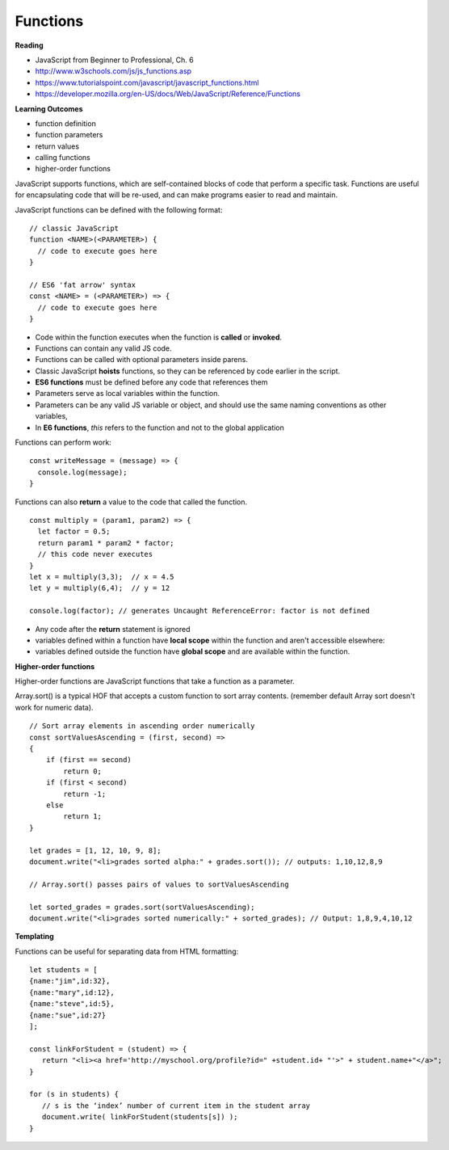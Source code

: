 ====
Functions
====

**Reading**

* JavaScript from Beginner to Professional, Ch. 6
* http://www.w3schools.com/js/js_functions.asp
* https://www.tutorialspoint.com/javascript/javascript_functions.html
* https://developer.mozilla.org/en-US/docs/Web/JavaScript/Reference/Functions

**Learning Outcomes**

* function definition
* function parameters
* return values
* calling functions
* higher-order functions

JavaScript supports functions, which are self-contained blocks of code that perform a specific task. Functions are useful for encapsulating code that will be re-used, and can make programs easier to read and maintain.

JavaScript functions can be defined with the following format:
::

    // classic JavaScript
    function <NAME>(<PARAMETER>) {
      // code to execute goes here
    }

    // ES6 'fat arrow' syntax
    const <NAME> = (<PARAMETER>) => {
      // code to execute goes here
    }

- Code within the function executes when the function is **called** or **invoked**.
- Functions can contain any valid JS code.
- Functions can be called with optional parameters inside parens.
- Classic JavaScript **hoists** functions, so they can be referenced by code earlier in the script.
- **ES6 functions** must be defined before any code that references them
- Parameters serve as local variables within the function.  
- Parameters can be any valid JS variable or object, and should use the same naming conventions as other variables,
- In **E6 functions**, `this` refers to the function and not to the global application


Functions can perform work:
::

    const writeMessage = (message) => {
      console.log(message);
    }

Functions can also **return** a value to the code that called the function.
::

    const multiply = (param1, param2) => {
      let factor = 0.5;
      return param1 * param2 * factor;
      // this code never executes
    }
    let x = multiply(3,3);  // x = 4.5
    let y = multiply(6,4);  // y = 12

    console.log(factor); // generates Uncaught ReferenceError: factor is not defined

- Any code after the **return** statement is ignored
- variables defined within a function have **local scope** within the function and aren't accessible elsewhere:
- variables defined outside the function have **global scope** and are available within the function.

**Higher-order functions**

Higher-order functions are JavaScript functions that take a function as a parameter. 

Array.sort() is a typical HOF that accepts a custom function to sort array contents. (remember default Array sort doesn't work for numeric data).
::

    // Sort array elements in ascending order numerically
    const sortValuesAscending = (first, second) =>
    {
        if (first == second)
            return 0;
        if (first < second)
            return -1;
        else
            return 1;
    }

    let grades = [1, 12, 10, 9, 8];
    document.write("<li>grades sorted alpha:" + grades.sort()); // outputs: 1,10,12,8,9
    
    // Array.sort() passes pairs of values to sortValuesAscending 
    
    let sorted_grades = grades.sort(sortValuesAscending);
    document.write("<li>grades sorted numerically:" + sorted_grades); // Output: 1,8,9,4,10,12
    

**Templating**

Functions can be useful for separating data from HTML formatting:
::

    let students = [
    {name:"jim",id:32}, 
    {name:"mary",id:12},
    {name:"steve",id:5},
    {name:"sue",id:27} 
    ];

    const linkForStudent = (student) => {
       return "<li><a href='http://myschool.org/profile?id=" +student.id+ "'>" + student.name+"</a>";
    }

    for (s in students) {
       // s is the ‘index’ number of current item in the student array
       document.write( linkForStudent(students[s]) );
    } 
